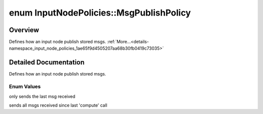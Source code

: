 .. index:: pair: enum; MsgPublishPolicy
.. _doxid-namespace_input_node_policies_1ae65f9d4505207aa68b30fb0419c73035:

enum InputNodePolicies::MsgPublishPolicy
========================================

Overview
~~~~~~~~

Defines how an input node publish stored msgs. :ref:`More...<details-namespace_input_node_policies_1ae65f9d4505207aa68b30fb0419c73035>`

.. ref-code-block:: cpp
	:class: doxyrest-overview-code-block

	#include <computational_node_policies.h>

	enum MsgPublishPolicy {
	    :ref:`LAST<doxid-namespace_input_node_policies_1ae65f9d4505207aa68b30fb0419c73035add704bbffa58fee7b947ac8c26c4e2f4>`,
	    :ref:`ALL<doxid-namespace_input_node_policies_1ae65f9d4505207aa68b30fb0419c73035a9dba44949f3309ed09008d2505fd59a9>`,
	};

.. _details-namespace_input_node_policies_1ae65f9d4505207aa68b30fb0419c73035:

Detailed Documentation
~~~~~~~~~~~~~~~~~~~~~~

Defines how an input node publish stored msgs.

Enum Values
-----------

.. index:: pair: enumvalue; LAST
.. _doxid-namespace_input_node_policies_1ae65f9d4505207aa68b30fb0419c73035add704bbffa58fee7b947ac8c26c4e2f4:

.. ref-code-block:: cpp
	:class: doxyrest-title-code-block

	LAST

only sends the last msg received

.. index:: pair: enumvalue; ALL
.. _doxid-namespace_input_node_policies_1ae65f9d4505207aa68b30fb0419c73035a9dba44949f3309ed09008d2505fd59a9:

.. ref-code-block:: cpp
	:class: doxyrest-title-code-block

	ALL

sends all msgs received since last 'compute' call

